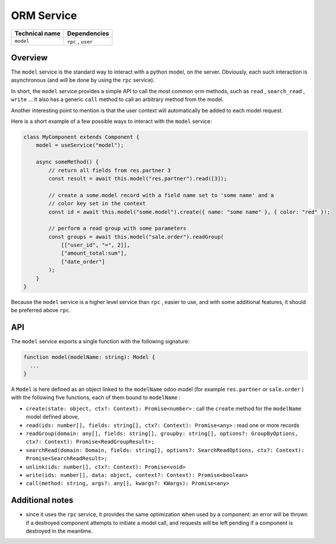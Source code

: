 
ORM Service
=============

.. list-table::
   :header-rows: 1

   * - Technical name
     - Dependencies
   * - ``model``
     - ``rpc`` , ``user``


Overview
--------

The ``model`` service is the standard way to interact with a python model, on the
server. Obviously, each such interaction is asynchronous (and will be done by
using the ``rpc`` service).

In short, the ``model`` service provides a simple API to call the most common orm
methods, such as ``read`` , ``search_read`` , ``write`` ... It also has a generic ``call``
method to call an arbitrary method from the model.

Another interesting point to mention is that the user context will automatically
be added to each model request.

Here is a short example of a few possible ways to interact with the ``model``
service:

.. code-block:: ts

   class MyComponent extends Component {
       model = useService("model");

       async someMethod() {
           // return all fields from res.partner 3
           const result = await this.model("res.partner").read([3]);

           // create a some.model record with a field name set to 'some name' and a
           // color key set in the context
           const id = await this.model("some.model").create({ name: "some name" }, { color: "red" });

           // perform a read group with some parameters
           const groups = await this.model("sale.order").readGroup(
               [["user_id", "=", 2]],
               ["amount_total:sum"],
               ["date_order"]
           );
       }
   }

Because the ``model`` service is a higher level service than ``rpc`` , easier to use,
and with some additional features, it should be preferred above ``rpc``.

API
---

The ``model`` service exports a single function with the following signature:

.. code-block:: ts

   function model(modelName: string): Model {
     ...
   }

A ``Model`` is here defined as an object linked to the ``modelName`` odoo model (for
example ``res.partner`` or ``sale.order`` ) with the following five functions, each
of them bound to ``modelName`` :


* ``create(state: object, ctx?: Context): Promise<number>`` : call the ``create`` method
  for the ``modelName`` model defined above,
* ``read(ids: number[], fields: string[], ctx?: Context): Promise<any>`` : read one
  or more records
* ``readGroup(domain: any[], fields: string[], groupby: string[], options?: GroupByOptions, ctx?: Context): Promise<ReadGroupResult>;``
* ``searchRead(domain: Domain, fields: string[], options?: SearchReadOptions, ctx?: Context): Promise<SearchReadResult>;``
* ``unlink(ids: number[], ctx?: Context): Promise<void>``
* ``write(ids: number[], data: object, context?: Context): Promise<boolean>``
* ``call(method: string, args?: any[], kwargs?: KWargs): Promise<any>``

Additional notes
----------------


* since it uses the ``rpc`` service, it provides the same optimization when used
  by a component: an error will be thrown if a destroyed component attempts to
  initiate a model call, and requests will be left pending if a component is
  destroyed in the meantime.

